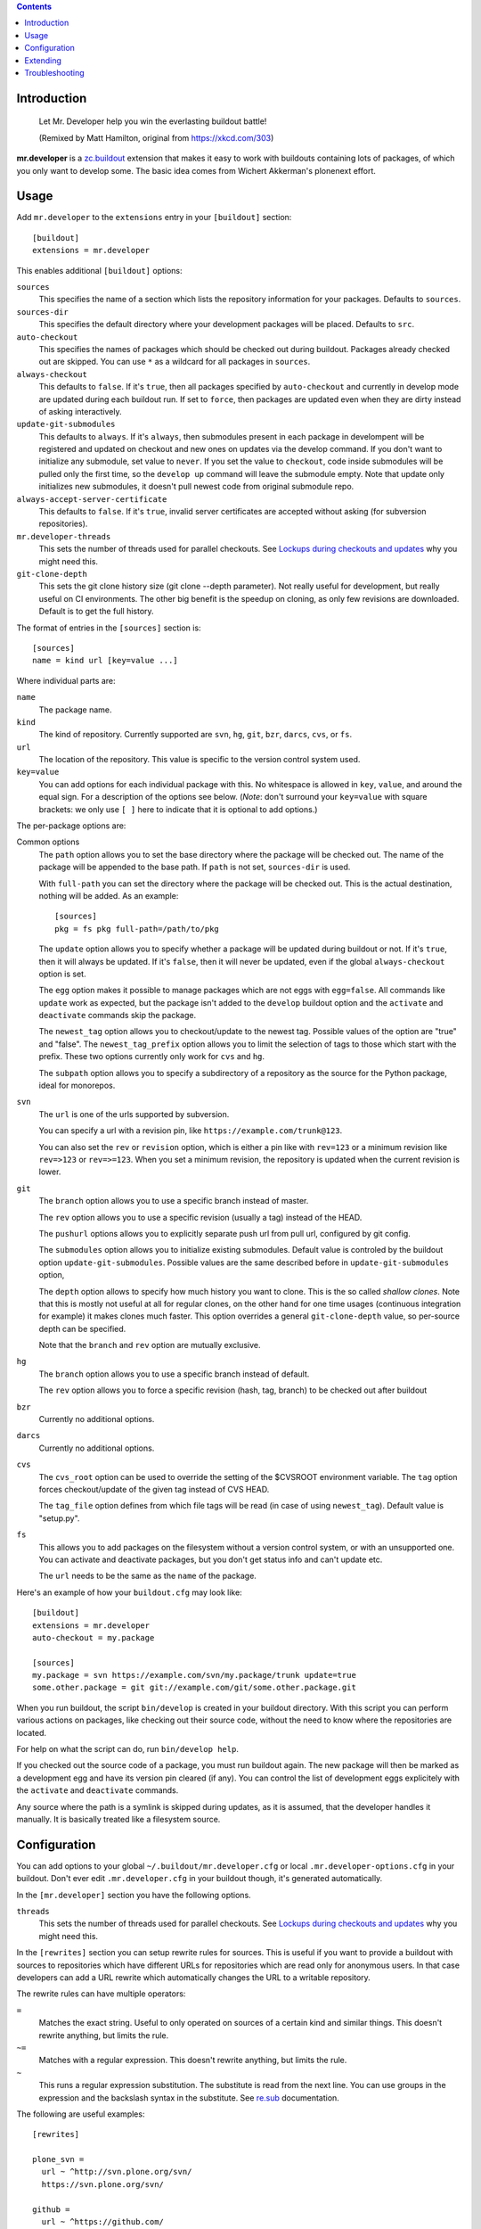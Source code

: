 .. contents:: :depth: 1

Introduction
============

.. figure:: https://fschulze.github.io/mr.developer/xkcd-buildout.png
    :figwidth: image

    Let Mr. Developer help you win the everlasting buildout battle!

    (Remixed by Matt Hamilton, original from https://xkcd.com/303)

**mr.developer** is a `zc.buildout`_ extension that makes it easy to work with
buildouts containing lots of packages, of which you only want to develop some.
The basic idea comes from Wichert Akkerman's plonenext effort.

.. _`zc.buildout`: https://pypi.org/project/zc.buildout/


Usage
=====

Add ``mr.developer`` to the ``extensions`` entry in your ``[buildout]``
section::

  [buildout]
  extensions = mr.developer

This enables additional ``[buildout]`` options:

``sources``
  This specifies the name of a section which lists the repository
  information for your packages. Defaults to ``sources``.

``sources-dir``
  This specifies the default directory where your development packages will
  be placed. Defaults to ``src``.

``auto-checkout``
  This specifies the names of packages which should be checked out during
  buildout. Packages already checked out are skipped. You can use ``*`` as
  a wildcard for all packages in ``sources``.

``always-checkout``
  This defaults to ``false``. If it's ``true``, then all packages specified
  by ``auto-checkout`` and currently in develop mode are updated during each
  buildout run. If set to ``force``, then packages are updated even when
  they are dirty instead of asking interactively.

``update-git-submodules``
  This defaults to ``always``. If it's ``always``, then submodules present
  in each package in develompent will be registered and updated on checkout and
  new ones on updates via the develop command. If you don't want to initialize any submodule,
  set value to ``never``. If you set the value to ``checkout``,
  code inside submodules will be pulled only the first time, so the ``develop up`` command
  will leave the submodule empty. Note that update only initializes
  new submodules, it doesn't pull newest code from original submodule repo.

``always-accept-server-certificate``
  This defaults to ``false``. If it's ``true``, invalid server
  certificates are accepted without asking (for subversion repositories).

``mr.developer-threads``
  This sets the number of threads used for parallel checkouts. See
  `Lockups during checkouts and updates`_ why you might need this.

``git-clone-depth``
  This sets the git clone history size (git clone --depth parameter).
  Not really useful for development, but really useful on CI environments.
  The other big benefit is the speedup on cloning,
  as only few revisions are downloaded.
  Default is to get the full history.

The format of entries in the ``[sources]`` section is::

  [sources]
  name = kind url [key=value ...]

Where individual parts are:

``name``
  The package name.

``kind``
  The kind of repository. Currently supported are ``svn``,
  ``hg``, ``git``, ``bzr``, ``darcs``, ``cvs``, or ``fs``.

``url``
  The location of the repository. This value is specific to the version
  control system used.

``key=value``
  You can add options for each individual package with this. No whitespace is
  allowed in ``key``, ``value``, and around the equal sign. For a
  description of the options see below. (*Note*: don't surround your ``key=value``
  with square brackets: we only use ``[ ]`` here to indicate that it
  is optional to add options.)


The per-package options are:

Common options
  The ``path`` option allows you to set the base directory where the
  package will be checked out. The name of the package will be appended to
  the base path. If ``path`` is not set, ``sources-dir`` is used.

  With ``full-path`` you can set the directory where the package will be
  checked out. This is the actual destination, nothing will be added. As
  an example::

    [sources]
    pkg = fs pkg full-path=/path/to/pkg

  The ``update`` option allows you to specify whether a package will be
  updated during buildout or not. If it's ``true``, then it will always be
  updated. If it's ``false``, then it will never be updated, even if the
  global ``always-checkout`` option is set.

  The ``egg`` option makes it possible to manage packages which are not
  eggs with ``egg=false``. All commands like ``update`` work as expected,
  but the package isn't added to the ``develop`` buildout option and the
  ``activate`` and ``deactivate`` commands skip the package.

  The ``newest_tag`` option allows you to checkout/update to the newest tag.
  Possible values of the option are "true" and "false".
  The ``newest_tag_prefix`` option allows you to limit the selection of tags to
  those which start with the prefix.
  These two options currently only work for ``cvs`` and ``hg``.

  The ``subpath`` option allows you to specify a subdirectory of a repository
  as the source for the Python package, ideal for monorepos.

``svn``
  The ``url`` is one of the urls supported by subversion.

  You can specify a url with a revision pin, like
  ``https://example.com/trunk@123``.

  You can also set the ``rev`` or ``revision`` option, which is either a pin
  like with ``rev=123`` or a minimum revision like ``rev=>123`` or
  ``rev=>=123``. When you set a minimum revision, the repository is updated
  when the current revision is lower.

``git``
  The ``branch`` option allows you to use a specific branch instead of
  master.

  The ``rev`` option allows you to use a specific revision (usually a
  tag) instead of the HEAD.

  The ``pushurl`` options allows you to explicitly separate push url from pull
  url, configured by git config.

  The ``submodules`` option allows you to initialize existing submodules.
  Default value is controled by the buildout option ``update-git-submodules``.
  Possible values are the same described before in ``update-git-submodules`` option,

  The ``depth`` option allows to specify how much history you want to clone.
  This is the so called *shallow clones*.
  Note that this is mostly not useful at all for regular clones,
  on the other hand for one time usages (continuous integration for example) it makes clones much faster.
  This option overrides a general ``git-clone-depth`` value,
  so per-source depth can be specified.

  Note that the ``branch`` and ``rev`` option are mutually exclusive.

``hg``
  The ``branch`` option allows you to use a specific branch instead of
  default.

  The ``rev`` option allows you to force a specific revision
  (hash, tag, branch) to be checked out after buildout

``bzr``
  Currently no additional options.

``darcs``
  Currently no additional options.

``cvs``
  The ``cvs_root`` option can be used to override the setting of the $CVSROOT
  environment variable.
  The ``tag`` option forces checkout/update of the given tag instead of CVS
  HEAD.

  The ``tag_file`` option defines from which file tags will be read (in case of
  using ``newest_tag``).  Default value is "setup.py".

``fs``
  This allows you to add packages on the filesystem without a version
  control system, or with an unsupported one. You can activate and
  deactivate packages, but you don't get status info and can't update etc.

  The ``url`` needs to be the same as the ``name`` of the package.

Here's an example of how your ``buildout.cfg`` may look like::

  [buildout]
  extensions = mr.developer
  auto-checkout = my.package

  [sources]
  my.package = svn https://example.com/svn/my.package/trunk update=true
  some.other.package = git git://example.com/git/some.other.package.git

When you run buildout, the script ``bin/develop`` is created in your
buildout directory. With this script you can perform various actions on
packages, like checking out their source code, without the need to know where
the repositories are located.

For help on what the script can do, run ``bin/develop help``.

If you checked out the source code of a package, you must run buildout again.
The new package will then be marked as a development egg and have its version
pin cleared (if any). You can control the list of development eggs explicitely
with the ``activate`` and ``deactivate`` commands.

Any source where the path is a symlink is skipped during updates, as it is
assumed, that the developer handles it manually. It is basically treated like
a filesystem source.

Configuration
=============

You can add options to your global ``~/.buildout/mr.developer.cfg`` or local
``.mr.developer-options.cfg`` in your buildout. Don't ever edit
``.mr.developer.cfg`` in your buildout though, it's generated automatically.

In the ``[mr.developer]`` section you have the following options.

``threads``
  This sets the number of threads used for parallel checkouts. See
  `Lockups during checkouts and updates`_ why you might need this.

In the ``[rewrites]`` section you can setup rewrite rules for sources. This is
useful if you want to provide a buildout with sources to repositories which have
different URLs for repositories which are read only for anonymous users. In that
case developers can add a URL rewrite which automatically changes the URL to a
writable repository.

The rewrite rules can have multiple operators:

``=``
  Matches the exact string. Useful to only operated on sources of a certain kind
  and similar things. This doesn't rewrite anything, but limits the rule.

``~=``
  Matches with a regular expression. This doesn't rewrite anything, but limits
  the rule.

``~``
  This runs a regular expression substitution. The substitute is read from the
  next line. You can use groups in the expression and the backslash syntax in
  the substitute. See `re.sub`_ documentation.

.. _`re.sub`: https://docs.python.org/3/library/re.html#re.sub

The following are useful examples::

  [rewrites]

  plone_svn =
    url ~ ^http://svn.plone.org/svn/
    https://svn.plone.org/svn/

  github =
    url ~ ^https://github.com/
    git@github.com:
    kind = git

  my_mrdeveloper_fork =
    url ~ fschulze(/mr.developer.git)
    me\1

  my_mrdeveloper_fork_alternate =
    url ~= fschulze/mr.developer.git
    url ~ fschulze/
    me/

Extending
=========

You can extend mr.developer to teach it new types of Working Copies
and to add or modify existing commands.

Mr.developer uses entrypoints for this. TO see examples on how to create entry
points in detail, you can have a look at the existing entry points.

Adding support for a new working copy type
------------------------------------------
Add en entry to the entry point group ``mr.developer.workingcopytypes``.
They key of the entry is going to be used in the sources section of your
buildout file. The value should be a class.
The referenced class must implement the following methods::

    - __init__(self, source)
    - matches(self)
    - checkout(self, **kwargs)
    - status(self, verbose=False, **kwargs)
    - update(self, **kwargs)

The source is a dictionary like object. The source object provides the
attributes::

    - name
    - url
    - path

In addition it contains all key value pairs one can define on the source line
in buildout, and a methods ``exists`` that returns, whether the ``path``
already exists.

The matches method must return, if the checkout at the ``path`` matches the
repository at ``url``

The commands map to the commands mr.developer provides. To see the list of
potential arguments, check the documentation of the commands.
The commands ``checkout`` and update only return what they want to have printed
out on stdout, the ``status`` command must check the verbose flag. If the
verbose flag is set, it must return a tuple with what it wants to print out and
what the VCS commands generated as output.

All objects must have list ``_output`` which contains logging information.
Please refer to existing implementations for how to fill this information.

If your working copy Handler needs to throw an error, throw errors with
``mr.developer.common.WCError`` as a base clase.

If you need to add new functionality for new commands or change behavior of
something, try not to write a new working copy handler. Try your best your
changes generically useful and get them into mr.developer.

Adding a new command
--------------------
Add an entry to the entry point group ``mr.developer.commands``.
The key will be the name of the command itself.

The referenced class must implement the following methods::

    - __init__(self, develop)
    - __call__(self, args)

An inversion of control happens here. On initalization, you receive a develop
object that represents the class handling invocation of ``./bin/develop``
It is now your job to modify the attributes of the ``develop`` object to handle
argument parsing.
Create an ArgumentParser and add it to ``develop.parsers``.

Upon calling, you can perform your actions. It is a good idea to subclass from
``mr.developer.commands.Command``. It provides convenient helper methods::

    - get_workingcopies(self, sources)
    - get_packages(args, auto_checkout, develop, checked_out)

``get_workingcopies`` gives you a WorkingCopies object that will delegate all
your working copy actions to the right working copy handler.

``get_packages`` is a little helper to get sources filterd by the rules.
``args`` can be one or more regular expression filtr on source names, the other
attributes are boolean flags that by default are ``False``. False means _not_
to filter. Calling the method only with the ``arg`` '.' would thus return all
packges. THe returned object is a set containing only the names of the sources.

To perform an action, you get the package names via get_packages. then you get
the WorkingCopies object and call the action you want to perform on this
object. THe WorkingCopies object checks, which working copy is responsible for
the given package and delegates the action to this object. The WorkingCopies
object is also handling threading functionality.

The ``develop`` object has a ``config`` property. This object can be used to
store configuration of your actions. under ``config.develop`` a dictionary
resides which stores, whether the source with the given key is going to be used
from source checkout.


Troubleshooting
===============

Dirty SVN
---------

You get an error like::

  ERROR: Can't switch package 'foo' to 'https://example.com/svn/foo/trunk/' because it's dirty.

If you have not modified the package files under src/foo, then you can check
what's going on with ``status -v``. One common cause is a ``*.egg-info`` folder
which gets generated every time you run buildout and this shows up as an
untracked item in svn status.

You should add .egg-info to your global Subversion ignores in
``~/.subversion/config``, like this::

  global-ignores = *.o *.lo *.la *.al .libs *.so *.so.[0-9]* *.a *.pyc *.pyo *.rej *~ #*# .#* .*.swp .DS_Store *.egg-info

HTTPS Certificates
------------------

The best way to handle https certificates at the moment, is to accept them
permanently when checking out the source manually.

Mercurial reports mismatching URL
---------------------------------

This happens if you use lp:// URLs from launchpad. The problem is, that hg
reports the actual URL, not the lp shortcut.

Lockups during checkouts and updates
------------------------------------

Especially on multicore machines, there is an issue that you can get lockups
because of the parallel checkouts. You can configure the number of threads used
for this in ``.mr.developer.cfg`` in the buildout root of your project or
globally in ``~/.buildout/mr.developer.cfg`` through the ``threads`` option
in the ``[mr.developer]`` section or in your buildout in the ``buildout``
section with the ``mr.developer-threads`` option. Setting it to ``1`` should
fix these issues, but this disables parallel checkouts and makes the process a
bit slower.

Also, if you have `ControlPersist` in your local ssh config, and you
have a source checkout that uses ssh (for example
``git@github.com:...``) the checkout or update may work fine, but the
ssh connection may stay open and ``mr.developer`` cannot exit because
it waits for the ssh process to finish.
